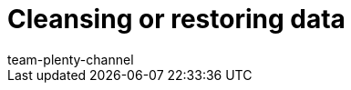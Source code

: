 = Cleansing or restoring data
:page-layout: overview
:keywords:
:description: Find out how you can delete or restore data in plentymarkets.
:author: team-plenty-channel
